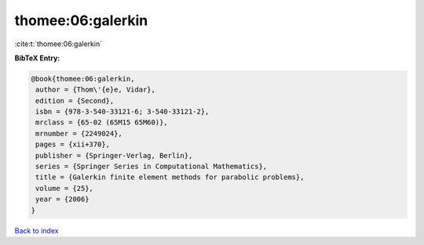 thomee:06:galerkin
==================

:cite:t:`thomee:06:galerkin`

**BibTeX Entry:**

.. code-block:: bibtex

   @book{thomee:06:galerkin,
    author = {Thom\'{e}e, Vidar},
    edition = {Second},
    isbn = {978-3-540-33121-6; 3-540-33121-2},
    mrclass = {65-02 (65M15 65M60)},
    mrnumber = {2249024},
    pages = {xii+370},
    publisher = {Springer-Verlag, Berlin},
    series = {Springer Series in Computational Mathematics},
    title = {Galerkin finite element methods for parabolic problems},
    volume = {25},
    year = {2006}
   }

`Back to index <../By-Cite-Keys.html>`__
